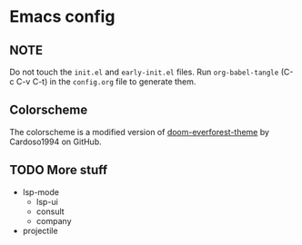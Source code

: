 * Emacs config
** NOTE
Do not touch the ~init.el~ and ~early-init.el~ files.
Run ~org-babel-tangle~ (C-c C-v C-t) in the ~config.org~ file to generate them.

** Colorscheme
The colorscheme is a modified version of [[https://github.com/Cardoso1994/doom-everforest-theme][doom-everforest-theme]] by Cardoso1994 on GitHub.

** TODO More stuff
- lsp-mode
  - lsp-ui
  - consult
  - company
- projectile
